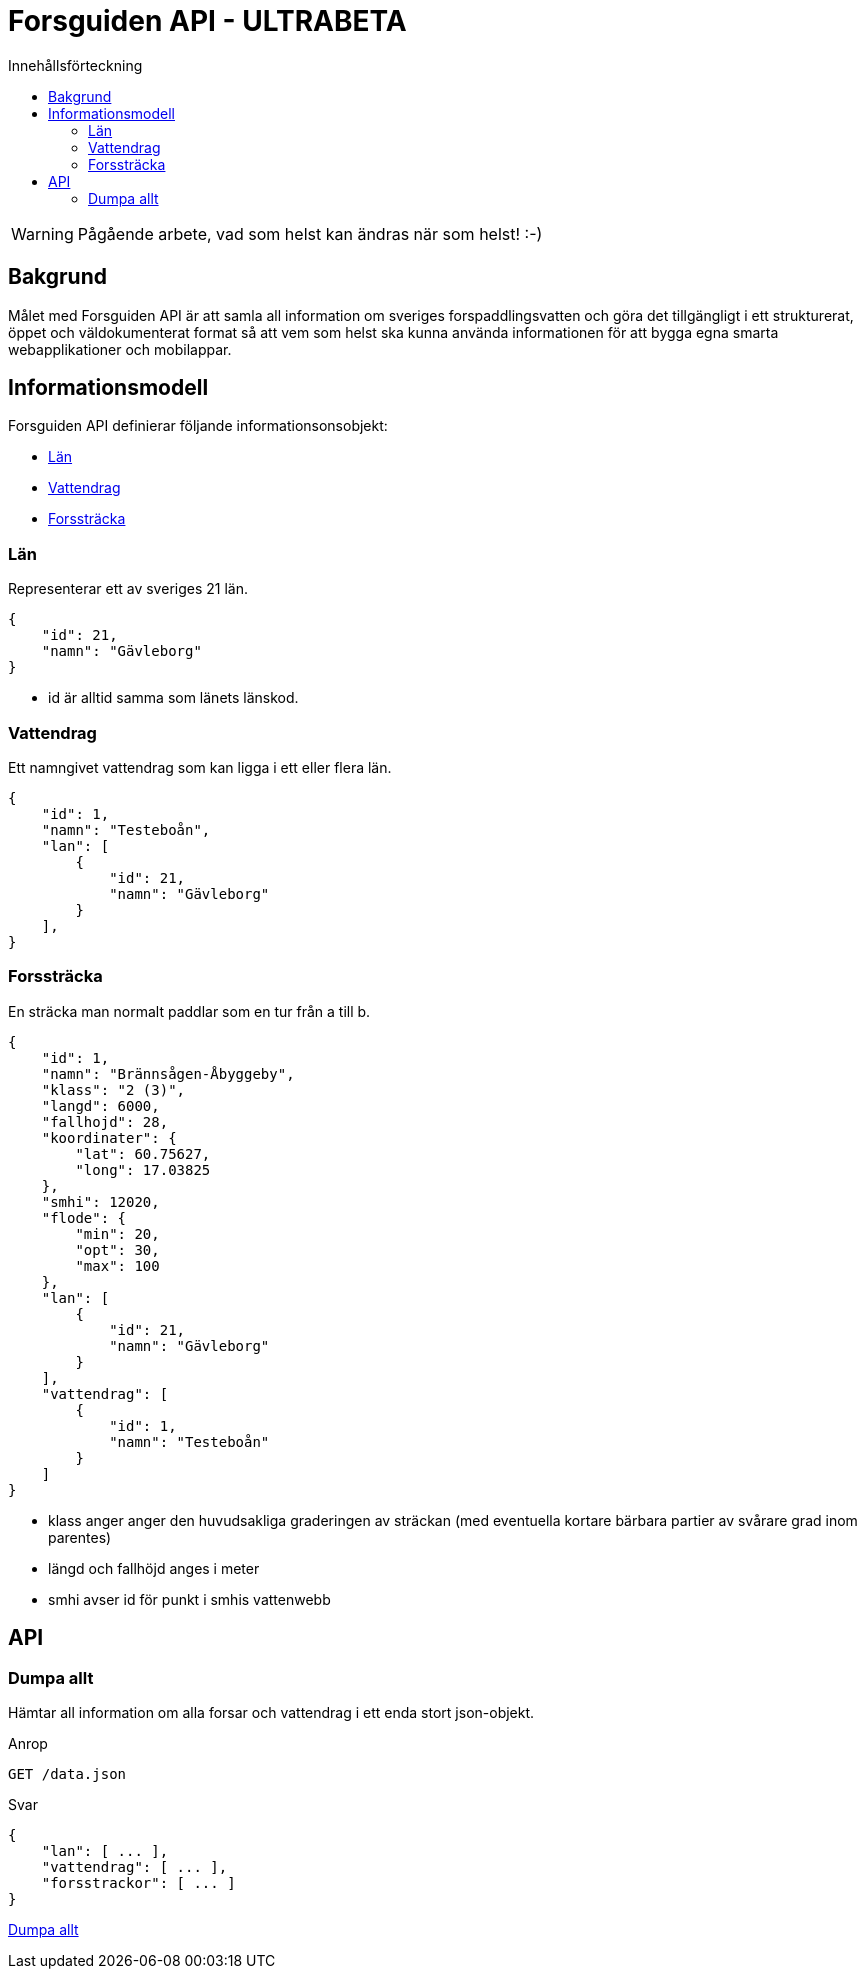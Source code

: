 = Forsguiden API - ULTRABETA
:toc: left
:toc-title: Innehållsförteckning


WARNING: Pågående arbete, vad som helst kan ändras när som helst! :-)

== Bakgrund

Målet med Forsguiden API är att samla all information om sveriges forspaddlingsvatten och göra det tillgängligt i ett strukturerat, öppet och väldokumenterat format så att vem som helst ska kunna använda informationen för att bygga egna smarta webapplikationer och mobilappar.

== Informationsmodell

Forsguiden API definierar följande informationsonsobjekt:

* <<lan>> 
* <<vattendrag>>
* <<forsstracka>>

[[lan]]
=== Län

Representerar ett av sveriges 21 län.

[source,json]
{
    "id": 21,
    "namn": "Gävleborg"
}

* id är alltid samma som länets länskod.

[[vattendrag]]
=== Vattendrag

Ett namngivet vattendrag som kan ligga i ett eller flera län.

[source,json]
{
    "id": 1,
    "namn": "Testeboån",
    "lan": [
        {
            "id": 21,
            "namn": "Gävleborg"
        }
    ],
}


[[forsstracka]]
=== Forssträcka

En sträcka man normalt paddlar som en tur från a till b.

[source,json]
{
    "id": 1,
    "namn": "Brännsågen-Åbyggeby",
    "klass": "2 (3)",
    "langd": 6000,
    "fallhojd": 28,
    "koordinater": {
        "lat": 60.75627,
        "long": 17.03825
    },
    "smhi": 12020,
    "flode": {
        "min": 20,
        "opt": 30,
        "max": 100
    },
    "lan": [
        {
            "id": 21,
            "namn": "Gävleborg"
        }
    ],
    "vattendrag": [
        {
            "id": 1,
            "namn": "Testeboån"
        }
    ]
}

* klass anger anger den huvudsakliga graderingen av sträckan (med eventuella kortare bärbara partier av svårare grad inom parentes) 
* längd och fallhöjd anges i meter
* smhi avser id för punkt i smhis vattenwebb

== API

=== Dumpa allt

Hämtar all information om alla forsar och vattendrag i ett enda stort json-objekt.

.Anrop
[source,json]
GET /data.json

.Svar
[source,json]
{
    "lan": [ ... ],
    "vattendrag": [ ... ],
    "forsstrackor": [ ... ]
}

link:data.json[Dumpa allt]